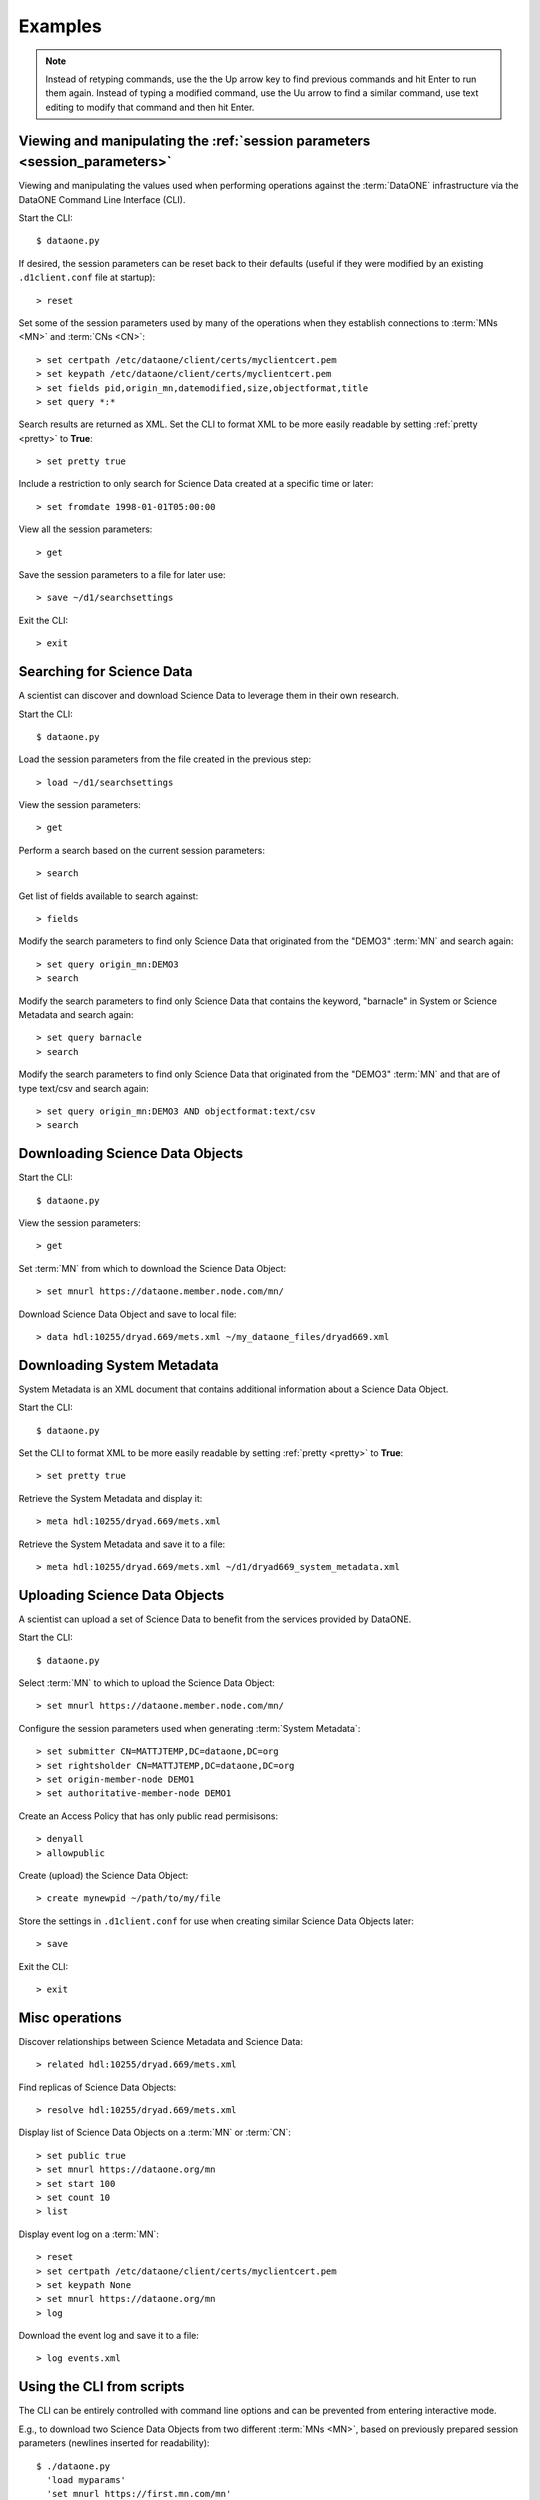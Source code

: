 Examples
========

.. note:: Instead of retyping commands, use the the Up arrow key to find
  previous commands and hit Enter to run them again. Instead of typing a
  modified command, use the Uu arrow to find a similar command, use text editing
  to modify that command and then hit Enter.


Viewing and manipulating the :ref:`session parameters <session_parameters>`
---------------------------------------------------------------------------

Viewing and manipulating the values used when performing operations against the
:term:`DataONE` infrastructure via the DataONE Command Line Interface (CLI).


Start the CLI::

  $ dataone.py

If desired, the session parameters can be reset back to their defaults (useful
if they were modified by an existing ``.d1client.conf`` file at startup)::

  > reset

Set some of the session parameters used by many of the operations when they
establish connections to :term:`MNs <MN>` and :term:`CNs <CN>`::

  > set certpath /etc/dataone/client/certs/myclientcert.pem
  > set keypath /etc/dataone/client/certs/myclientcert.pem
  > set fields pid,origin_mn,datemodified,size,objectformat,title
  > set query *:*


Search results are returned as XML. Set the CLI to format XML to be more easily
readable by setting :ref:`pretty <pretty>` to **True**::

  > set pretty true

Include a restriction to only search for Science Data created at a specific
time or later::

  > set fromdate 1998-01-01T05:00:00

View all the session parameters::

  > get

Save the session parameters to a file for later use::

  > save ~/d1/searchsettings

Exit the CLI::

  > exit



Searching for Science Data
--------------------------

A scientist can discover and download Science Data to leverage them in
their own research.

Start the CLI::

  $ dataone.py

Load the session parameters from the file created in the previous step::

  > load ~/d1/searchsettings

View the session parameters::

  > get

Perform a search based on the current session parameters::

  > search

Get list of fields available to search against::


  > fields

Modify the search parameters to find only Science Data that originated from
the "DEMO3" :term:`MN` and search again::

  > set query origin_mn:DEMO3
  > search

Modify the search parameters to find only Science Data that contains the
keyword, "barnacle" in System or Science Metadata and search again::

  > set query barnacle
  > search

Modify the search parameters to find only Science Data that originated from
the "DEMO3" :term:`MN` and that are of type text/csv and search again::

  > set query origin_mn:DEMO3 AND objectformat:text/csv
  > search



Downloading Science Data Objects
--------------------------------

Start the CLI::

  $ dataone.py

View the session parameters::

  > get

Set :term:`MN` from which to download the Science Data Object::

  > set mnurl https://dataone.member.node.com/mn/

Download Science Data Object and save to local file::

  > data hdl:10255/dryad.669/mets.xml ~/my_dataone_files/dryad669.xml



Downloading System Metadata
---------------------------

System Metadata is an XML document that contains additional information about
a Science Data Object.

Start the CLI::

  $ dataone.py

Set the CLI to format XML to be more easily readable by setting :ref:`pretty
<pretty>` to **True**::

  > set pretty true

Retrieve the System Metadata and display it::

  > meta hdl:10255/dryad.669/mets.xml

Retrieve the System Metadata and save it to a file::

  > meta hdl:10255/dryad.669/mets.xml ~/d1/dryad669_system_metadata.xml



Uploading Science Data Objects
------------------------------

A scientist can upload a set of Science Data to benefit from the services
provided by DataONE.

Start the CLI::

  $ dataone.py

Select :term:`MN` to which to upload the Science Data Object::

  > set mnurl https://dataone.member.node.com/mn/

Configure the session parameters used when generating :term:`System Metadata`::

  > set submitter CN=MATTJTEMP,DC=dataone,DC=org
  > set rightsholder CN=MATTJTEMP,DC=dataone,DC=org
  > set origin-member-node DEMO1
  > set authoritative-member-node DEMO1

Create an Access Policy that has only public read permisisons::

  > denyall
  > allowpublic

Create (upload) the Science Data Object::

  > create mynewpid ~/path/to/my/file

Store the settings in ``.d1client.conf`` for use when creating similar
Science Data Objects later::

  > save

Exit the CLI::

  > exit



Misc operations
---------------

Discover relationships between Science Metadata and Science Data::

  > related hdl:10255/dryad.669/mets.xml

Find replicas of Science Data Objects::

  > resolve hdl:10255/dryad.669/mets.xml

Display list of Science Data Objects on a :term:`MN` or :term:`CN`::

  > set public true
  > set mnurl https://dataone.org/mn
  > set start 100
  > set count 10
  > list

Display event log on a :term:`MN`::

  > reset
  > set certpath /etc/dataone/client/certs/myclientcert.pem
  > set keypath None
  > set mnurl https://dataone.org/mn
  > log

Download the event log and save it to a file::

  > log events.xml


Using the CLI from scripts
--------------------------

The CLI can be entirely controlled with command line options and can be
prevented from entering interactive mode.

E.g., to download two Science Data Objects from two different :term:`MNs <MN>`,
based on previously prepared session parameters (newlines inserted for
readability)::

  $ ./dataone.py
    'load myparams'
    'set mnurl https://first.mn.com/mn'
    'data pid1 myfile1'
    'set mnurl https://second.mn.com/mn'
    'data pid2 myfile2'
    exit
